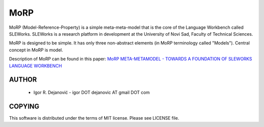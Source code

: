 MoRP
====

MoRP (Model-Reference-Property) is a simple meta-meta-model that is the core of the Language Workbench called SLEWorks.
SLEWorks is a research platform in development at the University of Novi Sad, Faculty of Technical Sciences.

MoRP is designed to be simple. It has only three non-abstract elements (in MoRP terminology called "Models").
Central concept in MoRP is model.

Description of MoRP can be found in this paper:
`MoRP META-METAMODEL - TOWARDS A FOUNDATION OF SLEWORKS LANGUAGE WORKBENCH`_

.. _MoRP META-METAMODEL - TOWARDS A FOUNDATION OF SLEWORKS LANGUAGE WORKBENCH: http://www.e-drustvo.org/icist/2012/html/pdf/530.pdf


AUTHOR
------

 * Igor R. Dejanović - igor DOT dejanovic AT gmail DOT com
 
COPYING
-------

This software is distributed under the terms of MIT license.
Please see LICENSE file.

